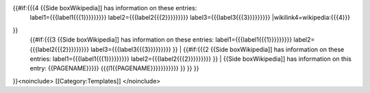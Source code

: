 {{#if:{{{4 {{Side boxWikipedia]] has information on these entries:
   label1={{{label1{{{1}}}}}}}}} label2={{{label2{{{2}}}}}}}}}
   label3={{{label3{{{3}}}}}}}}} \|wikilink4=wikipedia:{{{4}}}

}}
   | {{#if:{{{3 {{Side boxWikipedia]] has information on these entries:
     label1={{{label1{{{1}}}}}}}}} label2={{{label2{{{2}}}}}}}}}
     label3={{{label3{{{3}}}}}}}}} }} \| {{#if:{{{2 {{Side
     boxWikipedia]] has information on these entries:
     label1={{{label1{{{1}}}}}}}}} label2={{{label2{{{2}}}}}}}}} }} \|
     {{Side boxWikipedia]] has information on this entry:
     {{PAGENAME}}}}} {{{l1{{PAGENAME}}}}}}}}}}} }} }} }}

}}<noinclude> [[Category:Templates]] </noinclude>
